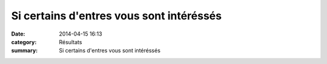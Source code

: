 Si certains d'entres vous sont intéréssés
=========================================

:date: 2014-04-15 16:13
:category: Résultats
:summary: Si certains d'entres vous sont intéréssés

|Marathon-des-Sables.jpg|

.. |Marathon-des-Sables.jpg| image:: http://assets.acr-dijon.org/old/httpimgover-blogcom424x6000120862coursescourses-2014-marathon-des-sables.jpg
